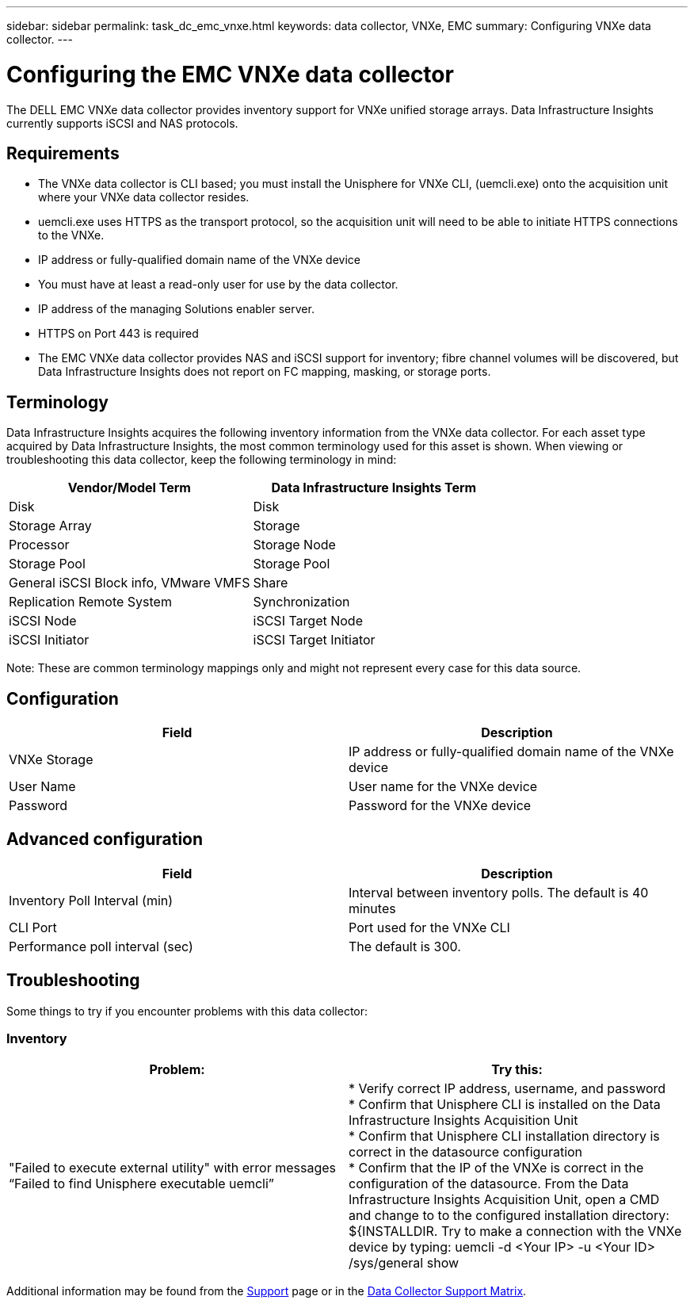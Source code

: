 ---
sidebar: sidebar
permalink: task_dc_emc_vnxe.html
keywords: data collector, VNXe, EMC 
summary: Configuring VNXe data collector.
---

= Configuring the EMC VNXe data collector
:toc: macro
:hardbreaks:
:toclevels: 2
:nofooter:
:icons: font
:linkattrs:
:imagesdir: ./media/

[.lead] 
The DELL EMC VNXe data collector provides inventory support for VNXe unified storage arrays. Data Infrastructure Insights currently supports iSCSI and NAS protocols. 

== Requirements

* The VNXe data collector is CLI based; you must install the Unisphere for VNXe CLI, (uemcli.exe) onto the acquisition unit where your VNXe data collector resides. 
* uemcli.exe uses HTTPS as the transport protocol, so the acquisition unit will need to be able to initiate HTTPS connections to the VNXe. 
* IP address or fully-qualified domain name of the VNXe device
* You must have at least a read-only user for use by the data collector. 
* IP address of the managing Solutions enabler server.
* HTTPS on Port 443 is required 
* The EMC VNXe data collector provides NAS and iSCSI support for inventory; fibre channel volumes will be discovered, but Data Infrastructure Insights does not report on FC mapping, masking, or storage ports.

== Terminology

Data Infrastructure Insights acquires the following inventory information from the VNXe data collector. For each asset type acquired by Data Infrastructure Insights, the most common terminology used for this asset is shown. When viewing or troubleshooting this data collector, keep the following terminology in mind:


[cols=2*, options="header", cols"50,50"]
|===
|Vendor/Model Term|Data Infrastructure Insights Term 
|Disk|Disk
|Storage Array|Storage
|Processor|Storage Node
|Storage Pool|Storage Pool
|General iSCSI Block info, VMware VMFS|Share
|Replication Remote System|Synchronization
|iSCSI Node|iSCSI Target Node
|iSCSI Initiator|iSCSI Target Initiator
|===
Note: These are common terminology mappings only and might not represent every case for this data source. 

== Configuration

[cols=2*, options="header", cols"50,50"]
|===
|Field|Description
|VNXe Storage|IP address or fully-qualified domain name of the VNXe device
|User Name |User name for the VNXe device
|Password |Password for the VNXe device
|===

== Advanced configuration

[cols=2*, options="header", cols"50,50"]
|===
|Field|Description
|Inventory Poll Interval (min) |Interval between inventory polls. The  default is 40 minutes 
|CLI Port |Port used for the VNXe CLI
//|Inventory External Process Timeout (sec) |The default is 1800.
|Performance poll interval (sec)|The default is 300.  
|===

           
== Troubleshooting
Some things to try if you encounter problems with this data collector:

=== Inventory

[cols=2*, options="header", cols"50,50"]
|===
|Problem:|Try this:
|"Failed to execute external utility" with error messages “Failed to find Unisphere executable uemcli”
|* Verify correct IP address, username, and password
* Confirm that Unisphere CLI is installed on the Data Infrastructure Insights Acquisition Unit
* Confirm that Unisphere CLI installation directory is correct in the datasource configuration
* Confirm that the IP of the VNXe is correct in the configuration of the datasource. From the Data Infrastructure Insights Acquisition Unit, open a CMD and change to to the configured installation directory: ${INSTALLDIR. Try to make a connection with the VNXe device by typing: uemcli -d <Your IP> -u <Your ID> /sys/general show
|===

Additional information may be found from the link:concept_requesting_support.html[Support] page or in the link:reference_data_collector_support_matrix.html[Data Collector Support Matrix].
